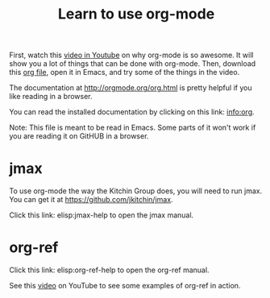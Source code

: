 #+TITLE: Learn to use org-mode

First, watch this [[https://www.youtube.com/watch?v=fgizHHd7nOo][video in Youtube]] on why org-mode is so awesome. It will show you a lot of things that can be done with org-mode. Then, download this [[http://kitchingroup.cheme.cmu.edu/media/2014-07-12-Org-mode-is-awesome/why-org-mode.org][org file]], open it in Emacs, and try some of the things in the video.

The documentation at http://orgmode.org/org.html is pretty helpful if you like reading in a browser.

You can read the installed documentation by clicking on this link: info:org.

Note: This file is meant to be read in Emacs. Some parts of it won't work if you are reading it on GitHUB in a browser.

* jmax
To use org-mode the way the Kitchin Group does, you will need to run jmax. You can get it at https://github.com/jkitchin/jmax.

Click this link: elisp:jmax-help to open the jmax manual.

* org-ref

Click this link: elisp:org-ref-help to open the org-ref manual.

See this [[https://www.youtube.com/watch?v=2t925KRBbFc][video]] on YouTube to see some examples of org-ref in action.
